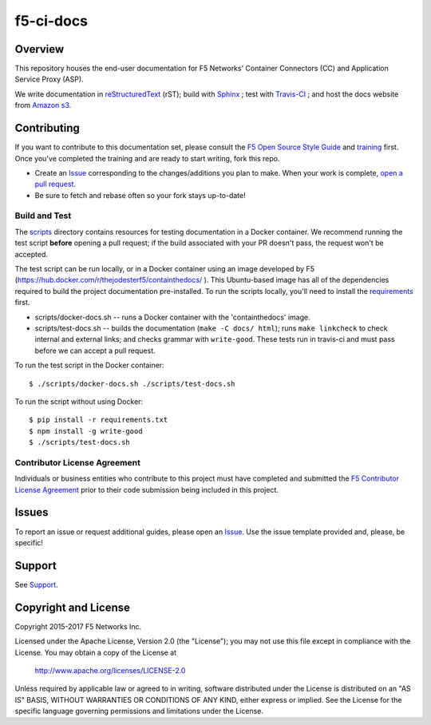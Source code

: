 f5-ci-docs
==========

.. image:: https://travis-ci.com/F5Networks/f5-ci-docs.svg?token=9DzDpZ48B74dRXvdFxM2&branch=master
    :target: https://travis-ci.com/F5Networks/f5-ci-docs

Overview
--------

This repository houses the end-user documentation for F5 Networks' Container Connectors (CC) and Application Service Proxy (ASP).

We write documentation in `reStructuredText <http://docutils.sourceforge.net/rst.html>`_ (rST); build with `Sphinx <http://www.sphinx-doc.org/>`_ ; test with `Travis-CI <https://travis-ci.com/>`_ ; and host the docs website from `Amazon s3 <https://aws.amazon.com/s3/>`_.

Contributing
------------

If you want to contribute to this documentation set, please consult the `F5 Open Source Style Guide <http://f5-docs-training.readthedocs.io/en/latest/docs/style_guide.html>`_ and `training <http://f5-docs-training.readthedocs.io/en/latest/>`_ first. Once you've completed the training and are ready to start writing, fork this repo.

* Create an `Issue <https://github.com/F5Networks/f5-ci-docs/issues>`_ corresponding to the changes/additions you plan to make. When your work is complete, `open a pull request <https://github.com/F5Networks/f5-ci-docs/pulls>`_.
* Be sure to fetch and rebase often so your fork stays up-to-date!


Build and Test
~~~~~~~~~~~~~~

The `scripts <scripts/>`_ directory contains resources for testing documentation in a Docker container. We recommend running the test script **before** opening a pull request; if the build associated with your PR doesn't pass, the request won't be accepted.

The test script can be run locally, or in a Docker container using an image developed by F5 (https://hub.docker.com/r/thejodesterf5/containthedocs/ ). This Ubuntu-based image has all of the dependencies required to build the project documentation pre-installed. To run the scripts locally, you'll need to install the `requirements <requirements.txt>`_ first.

- scripts/docker-docs.sh -- runs a Docker container with the 'containthedocs' image.
- scripts/test-docs.sh -- builds the documentation (``make -C docs/ html``); runs ``make linkcheck`` to check internal and external links; and checks grammar with ``write-good``. These tests run in travis-ci and must pass before we can accept a pull request.

To run the test script in the Docker container:

::

    $ ./scripts/docker-docs.sh ./scripts/test-docs.sh

To run the script without using Docker:

::

    $ pip install -r requirements.txt
    $ npm install -g write-good
    $ ./scripts/test-docs.sh


Contributor License Agreement
~~~~~~~~~~~~~~~~~~~~~~~~~~~~~
Individuals or business entities who contribute to this project must have completed and submitted the `F5 Contributor License Agreement <#>`_ prior to their code submission being included in this project.

Issues
------
To report an issue or request additional guides, please open an `Issue <https://github.com/F5Networks/f5-ci-docs/issues>`_. Use the issue template provided and, please, be specific!


Support
-------
See `Support <SUPPORT>`_.


Copyright and License
---------------------

Copyright 2015-2017 F5 Networks Inc.

Licensed under the Apache License, Version 2.0 (the "License");
you may not use this file except in compliance with the License.
You may obtain a copy of the License at

   http://www.apache.org/licenses/LICENSE-2.0

Unless required by applicable law or agreed to in writing, software
distributed under the License is distributed on an "AS IS" BASIS,
WITHOUT WARRANTIES OR CONDITIONS OF ANY KIND, either express or implied.
See the License for the specific language governing permissions and
limitations under the License.


